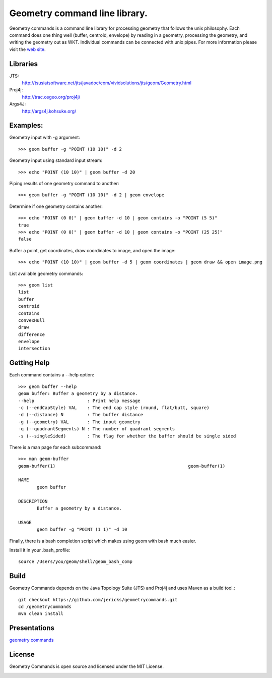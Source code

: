 Geometry command line library.
==============================
Geometry commands is a command line library for processing geometry that follows the unix philosophy. Each command does one thing well (buffer, centroid, envelope) by reading in a geometry, processing the geometry, and writing the geometry out as WKT.  Individual commands can be connected with unix pipes.  For more information please visit the `web site <http://jericks.github.com/geometrycommands/index.html>`_.

Libraries
---------
JTS: 
    http://tsusiatsoftware.net/jts/javadoc/com/vividsolutions/jts/geom/Geometry.html
Proj4j: 
    http://trac.osgeo.org/proj4j/
Args4J: 
    http://args4j.kohsuke.org/

Examples:
---------
Geometry input with -g argument::

    >>> geom buffer -g "POINT (10 10)" -d 2

Geometry input using standard input stream::

    >>> echo "POINT (10 10)" | geom buffer -d 20

Piping results of one geometry command to another::

    >>> geom buffer -g "POINT (10 10)" -d 2 | geom envelope

Determine if one geometry contains another::

    >>> echo "POINT (0 0)" | geom buffer -d 10 | geom contains -o "POINT (5 5)"
    true
    >>> echo "POINT (0 0)" | geom buffer -d 10 | geom contains -o "POINT (25 25)"
    false

Buffer a point, get coordinates, draw coordinates to image, and open the image::

    >>> echo "POINT (10 10)" | geom buffer -d 5 | geom coordinates | geom draw && open image.png

List available geometry commands::

    >>> geom list
    list
    buffer
    centroid
    contains
    convexHull
    draw
    difference
    envelope
    intersection

Getting Help
------------
Each command contains a --help option::

    >>> geom buffer --help
    geom buffer: Buffer a geometry by a distance.
    --help                    : Print help message
    -c (--endCapStyle) VAL    : The end cap style (round, flat/butt, square)
    -d (--distance) N         : The buffer distance
    -g (--geometry) VAL       : The input geometry
    -q (--quadrantSegments) N : The number of quadrant segments
    -s (--singleSided)        : The flag for whether the buffer should be single sided

There is a man page for each subcommand::

    >>> man geom-buffer
    geom-buffer(1)                                                  geom-buffer(1)

    NAME
           geom buffer

    DESCRIPTION
           Buffer a geometry by a distance.

    USAGE
           geom buffer -g "POINT (1 1)" -d 10

Finally, there is a bash completion script which makes using geom with bash much easier.

Install it in your .bash_profile::

    source /Users/you/geom/shell/geom_bash_comp

Build
-----
Geometry Commands depends on the Java Topology Suite (JTS) and Proj4j and uses Maven as a build tool.::
    
    git checkout https://github.com/jericks/geometrycommands.git
    cd /geometrycommands
    mvn clean install

Presentations
-------------

`geometry commands <http://www.slideshare.net/JaredErickson/geometry-commands>`_

License
-------
Geometry Commands is open source and licensed under the MIT License.

.. image:: https://travis-ci.org/jericks/geometrycommands.svg?branch=master
    :target: https://travis-ci.org/jericks/geometrycommands
